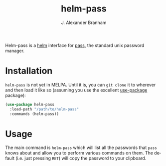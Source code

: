 #+TITLE: helm-pass
#+AUTHOR: J. Alexander Branham
#+EMAIL: branham@utexas.edu
#+LANGUAGE: en-us

Helm-pass is a [[https://emacs-helm.github.io/helm/][helm]] interface for [[https://www.passwordstore.org/][pass]], the standard unix password
manager. 

* Installation

  =helm-pass= is not yet in MELPA. Until it is, you can ~git clone~ it to
  wherever and then load it like so (assuming you use the excellent
  [[https://github.com/jwiegley/use-package][use-package]] package):

  #+BEGIN_SRC emacs-lisp
    (use-package helm-pass
      :load-path "/path/to/helm-pass"
      :commands (helm-pass))
  #+END_SRC

* Usage
  
  The main command is ~helm-pass~ which will list all the passwords that
  =pass= knows about and allow you to perform various commands on them.
  The default (i.e. just pressing =RET=) will copy the password to your
  clipboard. 
